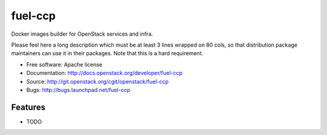 ========
fuel-ccp
========

Docker images builder for OpenStack services and infra.

Please feel here a long description which must be at least 3 lines wrapped on
80 cols, so that distribution package maintainers can use it in their packages.
Note that this is a hard requirement.

* Free software: Apache license
* Documentation: http://docs.openstack.org/developer/fuel-ccp
* Source: http://git.openstack.org/cgit/openstack/fuel-ccp
* Bugs: http://bugs.launchpad.net/fuel-ccp

Features
--------

* TODO
